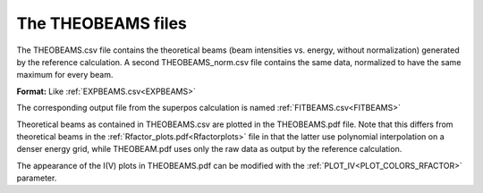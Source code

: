 .. _theobeams:

The THEOBEAMS files
===================

The THEOBEAMS.csv file contains the theoretical beams (beam intensities vs. energy, without normalization) generated by the reference calculation. A second THEOBEAMS_norm.csv file contains the same data, normalized to have the same maximum for every beam.

**Format:** Like :ref:`EXPBEAMS.csv<EXPBEAMS>` 

The corresponding output file from the superpos calculation is named :ref:`FITBEAMS.csv<FITBEAMS>` 

Theoretical beams as contained in THEOBEAMS.csv are plotted in the THEOBEAMS.pdf file. Note that this differs from theoretical beams in the :ref:`Rfactor_plots.pdf<Rfactorplots>`  file in that the latter use polynomial interpolation on a denser energy grid, while THEOBEAM.pdf uses only the raw data as output by the reference calculation.

The appearance of the I(V) plots in THEOBEAMS.pdf can be modified with the :ref:`PLOT_IV<PLOT_COLORS_RFACTOR>`  parameter.
